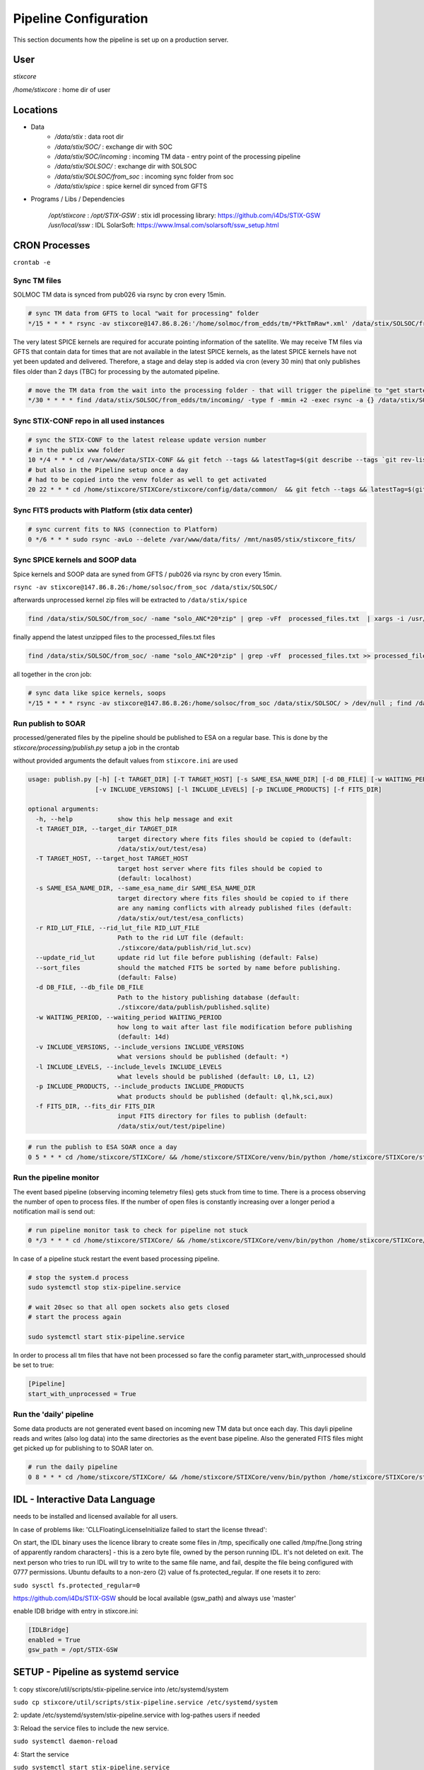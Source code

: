 Pipeline Configuration
======================

This section documents how the pipeline is set up on a production server.

User
----

`stixcore`

`/home/stixcore` : home dir of user

Locations
---------

* Data
    - `/data/stix` : data root dir
    - `/data/stix/SOC/` : exchange dir with SOC
    - `/data/stix/SOC/incoming` : incoming TM data - entry point of the processing pipeline
    - `/data/stix/SOLSOC/` : exchange dir with SOLSOC
    - `/data/stix/SOLSOC/from_soc` : incoming sync folder from soc
    - `/data/stix/spice` : spice kernel dir synced from GFTS



* Programs / Libs / Dependencies

    `/opt/stixcore` :
    `/opt/STIX-GSW` : stix idl processing library: https://github.com/i4Ds/STIX-GSW
    `/usr/local/ssw` : IDL SolarSoft: https://www.lmsal.com/solarsoft/ssw_setup.html

CRON Processes
--------------

``crontab -e``

Sync TM files
*************

SOLMOC TM data is synced from pub026 via rsync by cron every 15min.



.. code-block::

    # sync TM data from GFTS to local "wait for processing" folder
    */15 * * * * rsync -av stixcore@147.86.8.26:'/home/solmoc/from_edds/tm/*PktTmRaw*.xml' /data/stix/SOLSOC/from_edds/tm/incoming > /dev/null

The very latest SPICE kernels are required for accurate pointing information of the satellite.
We may receive TM files via GFTS that contain data for times that are not available in the latest SPICE kernels, as the latest SPICE kernels have not yet been updated and delivered.
Therefore, a stage and delay step is added via cron (every 30 min) that only publishes files older than 2 days (TBC) for processing by the automated pipeline.

.. code-block::

    # move the TM data from the wait into the processing folder - that will trigger the pipeline to "get started": the wait period is meanwhile short
    */30 * * * * find /data/stix/SOLSOC/from_edds/tm/incoming/ -type f -mmin +2 -exec rsync -a {} /data/stix/SOLSOC/from_edds/tm/processing/ \;

Sync STIX-CONF repo in all used instances
*****************************************

.. code-block::

    # sync the STIX-CONF to the latest release update version number
    # in the publix www folder
    10 */4 * * * cd /var/www/data/STIX-CONF && git fetch --tags && latestTag=$(git describe --tags `git rev-list --tags --max-count=1`) && git checkout $latestTag; echo $latestTag > VERSION.TXT
    # but also in the Pipeline setup once a day
    # had to be copied into the venv folder as well to get activated
    20 22 * * * cd /home/stixcore/STIXCore/stixcore/config/data/common/  && git fetch --tags && latestTag=$(git describe --tags `git rev-list --tags --max-count=1`) && git checkout $latestTag; echo $latestTag > VERSION.TXT && cp -r /home/stixcore/STIXCore/stixcore/config/data/common /home/stixcore/STIXCore/venv/lib/python3.9/site-packages/stixcore/config/data/

Sync FITS products with Platform (stix data center)
***************************************************

.. code-block::

    # sync current fits to NAS (connection to Platform)
    0 */6 * * * sudo rsync -avLo --delete /var/www/data/fits/ /mnt/nas05/stix/stixcore_fits/


Sync SPICE kernels and SOOP data
********************************

Spice kernels and SOOP data are syned from GFTS / pub026 via rsync by cron every 15min.

``rsync -av stixcore@147.86.8.26:/home/solsoc/from_soc /data/stix/SOLSOC/``

afterwards unprocessed kernel zip files will be extracted to ``/data/stix/spice``

.. code-block::

    find /data/stix/SOLSOC/from_soc/ -name "solo_ANC*20*zip" | grep -vFf  processed_files.txt  | xargs -i /usr/bin/unzip -o {} -d /data/stix/spice/


finally append the latest unzipped files to the processed_files.txt files

.. code-block::

    find /data/stix/SOLSOC/from_soc/ -name "solo_ANC*20*zip" | grep -vFf  processed_files.txt >> processed_files.txt

all together in the cron job:

.. code-block::

    # sync data like spice kernels, soops
    */15 * * * * rsync -av stixcore@147.86.8.26:/home/solsoc/from_soc /data/stix/SOLSOC/ > /dev/null ; find /data/stix/SOLSOC/from_soc/ -name "solo_ANC*20*zip" | grep -vFf  /data/stix/SOLSOC/from_soc/processed_files.txt  | xargs -i /usr/bin/unzip -o {} -d /data/stix/spice/ ; find /data/stix/SOLSOC/from_soc/ -name "solo_ANC*20*zip" | grep -vFf  /data/stix/SOLSOC/from_soc/processed_files.txt >> /data/stix/SOLSOC/from_soc/processed_files.txt

Run publish to SOAR
*******************

processed/generated files by the pipeline should be published to ESA on a regular base. This is done by the `stixcore/processing/publish.py` setup a job in the crontab


without provided arguments the default values from ``stixcore.ini`` are used

.. code-block::

    usage: publish.py [-h] [-t TARGET_DIR] [-T TARGET_HOST] [-s SAME_ESA_NAME_DIR] [-d DB_FILE] [-w WAITING_PERIOD]
                      [-v INCLUDE_VERSIONS] [-l INCLUDE_LEVELS] [-p INCLUDE_PRODUCTS] [-f FITS_DIR]

    optional arguments:
      -h, --help            show this help message and exit
      -t TARGET_DIR, --target_dir TARGET_DIR
                            target directory where fits files should be copied to (default:
                            /data/stix/out/test/esa)
      -T TARGET_HOST, --target_host TARGET_HOST
                            target host server where fits files should be copied to
                            (default: localhost)
      -s SAME_ESA_NAME_DIR, --same_esa_name_dir SAME_ESA_NAME_DIR
                            target directory where fits files should be copied to if there
                            are any naming conflicts with already published files (default:
                            /data/stix/out/test/esa_conflicts)
      -r RID_LUT_FILE, --rid_lut_file RID_LUT_FILE
                            Path to the rid LUT file (default:
                            ./stixcore/data/publish/rid_lut.scv)
      --update_rid_lut      update rid lut file before publishing (default: False)
      --sort_files          should the matched FITS be sorted by name before publishing.
                            (default: False)
      -d DB_FILE, --db_file DB_FILE
                            Path to the history publishing database (default:
                            ./stixcore/data/publish/published.sqlite)
      -w WAITING_PERIOD, --waiting_period WAITING_PERIOD
                            how long to wait after last file modification before publishing
                            (default: 14d)
      -v INCLUDE_VERSIONS, --include_versions INCLUDE_VERSIONS
                            what versions should be published (default: *)
      -l INCLUDE_LEVELS, --include_levels INCLUDE_LEVELS
                            what levels should be published (default: L0, L1, L2)
      -p INCLUDE_PRODUCTS, --include_products INCLUDE_PRODUCTS
                            what products should be published (default: ql,hk,sci,aux)
      -f FITS_DIR, --fits_dir FITS_DIR
                            input FITS directory for files to publish (default:
                            /data/stix/out/test/pipeline)

.. code-block::

    # run the publish to ESA SOAR once a day
    0 5 * * * cd /home/stixcore/STIXCore/ && /home/stixcore/STIXCore/venv/bin/python /home/stixcore/STIXCore/stixcore/processing/publish.py --update_rid_lut


Run the pipeline monitor
************************

The event based pipeline (observing incoming telemetry files) gets stuck from time to time. There is a process observing the number of open to process files. If the number of open files is constantly increasing over a longer period a notification mail is send out:

.. code-block::

    # run pipeline monitor task to check for pipeline not stuck
    0 */3 * * * cd /home/stixcore/STIXCore/ && /home/stixcore/STIXCore/venv/bin/python /home/stixcore/STIXCore/stixcore/processing/pipeline_monitor.py -s /home/stixcore/monitor_status.json


In case of a pipeline stuck restart the event based processing pipeline.

.. code-block::

    # stop the system.d process
    sudo systemctl stop stix-pipeline.service

    # wait 20sec so that all open sockets also gets closed
    # start the process again

    sudo systemctl start stix-pipeline.service

In order to process all tm files that have not been processed so fare the config parameter start_with_unprocessed should be set to true:

.. code-block::

    [Pipeline]
    start_with_unprocessed = True


Run the 'daily' pipeline
************************

Some data products are not generated event based on incoming new TM data but once each day. This dayli pipeline reads and writes (also log data) into the same directories as the event base pipeline. Also the generated FITS files might get picked up for publishing to to SOAR later on.

.. code-block::

    # run the daily pipeline
    0 8 * * * cd /home/stixcore/STIXCore/ && /home/stixcore/STIXCore/venv/bin/python /home/stixcore/STIXCore/stixcore/processing/pipeline_daily.py


IDL - Interactive Data Language
-------------------------------

needs to be installed and licensed available for all users.

In case of problems like: 'CLLFloatingLicenseInitialize failed to start the license thread':

On start, the IDL binary uses the licence library to create some files in /tmp, specifically one called /tmp/fne.[long string of apparently random characters] - this is a zero byte file, owned by the person running IDL. It's not deleted on exit. The next person who tries to run IDL will try to write to the same file name, and fail, despite the file being configured with 0777 permissions. Ubuntu defaults to a non-zero (2) value of fs.protected_regular. If one resets it to zero:

``sudo sysctl fs.protected_regular=0``

https://github.com/i4Ds/STIX-GSW should be local available (gsw_path) and always use 'master'

enable IDB bridge with entry in stixcore.ini:

.. code-block::

    [IDLBridge]
    enabled = True
    gsw_path = /opt/STIX-GSW


SETUP - Pipeline as systemd service
-----------------------------------

1: copy stixcore/util/scripts/stix-pipeline.service into /etc/systemd/system

``sudo cp stixcore/util/scripts/stix-pipeline.service /etc/systemd/system``

2: update /etc/systemd/system/stix-pipeline.service with log-pathes users if needed

3: Reload the service files to include the new service.

``sudo systemctl daemon-reload``

4: Start the service

``sudo systemctl start stix-pipeline.service``

* To check the status of the pipeline service

``sudo systemctl status stix-pipeline.service``

* To enable the service on every reboot

``sudo systemctl enable stix-pipeline.service``

* To disable the service on every reboot

``sudo systemctl disable stix-pipeline.service``

* to get/request detailed processing data of the running service you can use a local endpoint

``(venv) stixcore@pub099:~/STIXCore$ stix-pipeline-status -h``

Startup Behavior
*****************

By default the service starts (restart after booting/error) with a search for unprocessed TM files.
This can be disabled with the config ``start_with_unprocessed`` parameter.

You might toggle the parameter only for manually restarting the service after you have (re)processed some/all TM data in a batch mode. This would allow for a transition from reprocess all at one to daily mode again.

.. code-block::

    [Pipeline]
    start_with_unprocessed = False


Manually reprocess data
-----------------------

When necessary to reprocess certain data products due to fixed errors or enhanced products the following steps might guide you.

If files already have been delivered to SOAR but a reprocessing is necessary a new version number for the same products fits file has to be issued. The version number can be set global in the BaseProduct.PRODUCT_PROCESSING_VERSION or override fine granulated for each product in the class definition. Always the higher value of PRODUCT_PROCESSING_VERSION will be used in the fits file.

Make sure manual (re)processing scripts and automated pipeline (event based or daily) are not running in parallel especially if they write out to the same directory folder.

To stop daily pipeline edit the stixcore user crontab and remove/uncomment the daily pipeline hook.

To stop the event based TM pipeline first check if no processes are running right now (open files: should be 0) and stop the service.

.. code-block::

    stixcore@pub099:~/STIXCore$
    stixcore@pub099:~/STIXCore$ source venv/bin/activate
    (venv) stixcore@pub099:~/STIXCore$ stix-pipeline-status -n
    2024-11-12T15:50:21Z INFO stixcore.processing.pipeline_status 19: connecting to localhost:12388
    2024-11-12T15:50:21Z INFO stixcore.processing.pipeline_status 19: connecting to localhost:12388
    open files: 0
    (venv) stixcore@pub099:~/STIXCore$
    (venv) stixcore@pub099:~/STIXCore$ sudo systemctl stop stix-pipeline.service


Also consider to stop the publish to SOAR service in the crontab.

stix-pipline CLI
****************

For manually (re)processing of data products use the stix-pipline CLI:

.. code-block::

    usage: stix-pipeline-cli [-h] [-t TM_DIR] [-f FITS_DIR] [-s SPICE_DIR] [-S SPICE_FILE] [-p SOOP_DIR] [--idl_enabled] [--idl_disabled] [--idl_gsw_path IDL_GSW_PATH] [--idl_batchsize IDL_BATCHSIZE] [--stop_on_error]
                             [--continue_on_error] [-o OUT_FILE] [-l LOG_FILE] [--log_level {CRITICAL,ERROR,WARNING,INFO,DEBUG,NOTSET}] [-b {TM,LB,L0,L1,L2,ALL}] [-e {TM,LB,L0,L1,L2,ALL}] [--filter FILTER]
                             [--input_files INPUT_FILES] [-c [CLEAN]] [-r RID_LUT_FILE] [--update_rid_lut]

    stix pipeline processing

    optional arguments:
      -h, --help            show this help message and exit
      -t TM_DIR, --tm_dir TM_DIR
                            input directory to the (tm xml) files
      -f FITS_DIR, --fits_dir FITS_DIR
                            output directory for the
      -s SPICE_DIR, --spice_dir SPICE_DIR
                            directory to the spice kernels files
      -S SPICE_FILE, --spice_file SPICE_FILE
                            path to the spice meta kernel
      -p SOOP_DIR, --soop_dir SOOP_DIR
                            directory to the SOOP files
      --idl_enabled         IDL is setup to interact with the pipeline
      --idl_disabled        IDL is setup to interact with the pipeline
      --idl_gsw_path IDL_GSW_PATH
                            directory where the IDL gsw is installed
      --idl_batchsize IDL_BATCHSIZE
                            batch size how many TM products batched by the IDL bridge
      --stop_on_error       the pipeline stops on any error
      --continue_on_error   the pipeline reports any error and continouse processing
      -o OUT_FILE, --out_file OUT_FILE
                            file all processed files will be logged into
      -l LOG_FILE, --log_file LOG_FILE
                            a optional file all logging is appended
      --log_level {CRITICAL,ERROR,WARNING,INFO,DEBUG,NOTSET}
                            the level of logging
      -b {TM,LB,L0,L1,L2,ALL}, --start_level {TM,LB,L0,L1,L2,ALL}
                            the processing level where to start
      -e {TM,LB,L0,L1,L2,ALL}, --end_level {TM,LB,L0,L1,L2,ALL}
                            the processing level where to stop the pipeline
      --filter FILTER, -F FILTER
                            filter expression applied to all input files example '*sci*.fits'
      --input_files INPUT_FILES, -i INPUT_FILES
                            input txt file with list af absolute paths of files to process
      -c [CLEAN], --clean [CLEAN]
                            clean all files from <fits_dir> first
      -r RID_LUT_FILE, --rid_lut_file RID_LUT_FILE
                            Path to the rid LUT file
      --update_rid_lut      update rid lut file before publishing

Make sure that you use a proper output directory (-f). If you write into a directory structure with existing FITS files it is not for sure that existing files gets override as the FITS writers will merge data into existing (same) files. Ovoid this with a other version number or a new output directory or use the --clean option with care.
